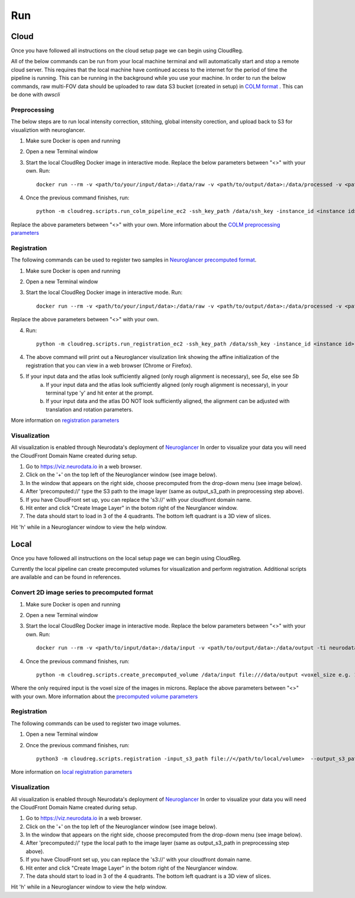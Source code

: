 ###
Run
###

*****
Cloud
*****

Once you have followed all instructions on the cloud setup page we can begin using CloudReg.

All of the below commands can be run from your local machine terminal and will automatically start and stop a remote cloud server. This requires that the local machine have continued access to the internet for the period of time the pipeline is running. This can be running in the background while you use your machine. 
In order to run the below commands, raw multi-FOV data should be uploaded to raw data S3 bucket (created in setup) in `COLM format <https://www.nature.com/articles/nprot.2014.123>`_ . This can be done with `awscli`


Preprocessing
-------------
The below steps are to run local intensity correction, stitching, global intensity corection, and upload back to S3 for visualiztion with neuroglancer.

1. Make sure Docker is open and running
2. Open a new Terminal window
3. Start the local CloudReg Docker image in interactive mode. Replace the below parameters between "<>" with your own. Run:: 
        
    docker run --rm -v <path/to/your/input/data>:/data/raw -v <path/to/output/data>:/data/processed -v <path/to/ssh/key>:/data/ssh_key -ti neurodata/cloudreg:local

4. Once the previous command finishes, run:: 

    python -m cloudreg.scripts.run_colm_pipeline_ec2 -ssh_key_path /data/ssh_key -instance_id <instance id> -input_s3_path <s3://path/to/raw/data> -output_s3_path <s3://path/to/output/data> -num_channels <number of channels imaged in raw data> -autofluorescence_channel <integer between 0 and max number of channels>
    
Replace the above parameters between "<>" with your own. More information about the `COLM preprocessing parameters <https://cloudreg.neurodata.io#cloudreg.scripts.run_registration_ec2.run_colm_pipeline_ec2>`_


Registration
------------
The following commands can be used to register two samples in `Neuroglancer precomputed format <https://github.com/google/neuroglancer/blob/master/src/neuroglancer/datasource/precomputed/volume.md>`_.

1. Make sure Docker is open and running
2. Open a new Terminal window
3. Start the local CloudReg Docker image in interactive mode. Run:: 
        
    docker run --rm -v <path/to/your/input/data>:/data/raw -v <path/to/output/data>:/data/processed -v <path/to/ssh/key>:/data/ssh_key -ti neurodata/cloudreg:local

Replace the above parameters between "<>" with your own.

4. Run::

    python -m cloudreg.scripts.run_registration_ec2 -ssh_key_path /data/ssh_key -instance_id <instance id> -input_s3_path <s3://path/to/raw/data> -output_s3_path <s3://path/to/output/data>  -orientation <3-letter orientation scheme>

4. The above command will print out a Neuroglancer visulization link showing the affine initialization of the registration that you can view in a web browser (Chrome or Firefox).
5. If your input data and the atlas look sufficiently aligned (only rough alignment is necessary), see `5a`, else see `5b`
    a) If your input data and the atlas look sufficiently aligned (only rough alignment is necessary), in your terminal type 'y' and hit enter at the prompt.
    b) If your input data and the atlas DO NOT look sufficiently aligned, the alignment can be adjusted with translation and rotation parameters. 

More information on `registration parameters <https://cloudreg.neurodata.io#cloudreg.scripts.run_registration_ec2.run_registration>`_


Visualization
-------------
All visualization is enabled through Neurodata's deployment of `Neuroglancer <https://viz.neurodata.io>`_
In order to visualize your data you will need the CloudFront Domain Name created during setup.

1. Go to https://viz.neurodata.io in a web browser. 
2. Click on the '+' on the top left of the Neuroglancer window (see image below). |ngl1|
3. In the window that appears on the right side, choose precomputed from the drop-down menu (see image below). |ngl2|
4. After 'precomputed://' type the S3 path to the image layer (same as output_s3_path in preprocessing step above). |ngl3|
5. If you have CloudFront set up, you can replace the 's3://' with your cloudfront domain name. |ngl4|
6. Hit enter and click "Create Image Layer" in the botom right of the Neurglancer window. |ngl5|
7. The data should start to load in 3 of the 4 quadrants. The bottom left quadrant is a 3D view of slices.

.. |ngl1| image:: _static/ngl1.png
.. |ngl2| image:: _static/ngl2.png
.. |ngl3| image:: _static/ngl3.png
.. |ngl4| image:: _static/ngl4.png
.. |ngl5| image:: _static/ngl5.png

Hit 'h' while in a Neuroglancer window to view the help window.


*****
Local
*****

Once you have followed all instructions on the local setup page we can begin using CloudReg.

Currently the local pipeline can create precomputed volumes for visualization and perform registration. Additional scripts are available and can be found in references.

Convert 2D image series to precomputed format
---------------------------------------------
1. Make sure Docker is open and running
2. Open a new Terminal window
3. Start the local CloudReg Docker image in interactive mode. Replace the below parameters between "<>" with your own. Run:: 
        
    docker run --rm -v <path/to/input/data>:/data/input -v <path/to/output/data>:/data/output -ti neurodata/cloudreg:local

4. Once the previous command finishes, run:: 

    python -m cloudreg.scripts.create_precomputed_volume /data/input file:///data/output <voxel_size e.g. 1.0 1.0 1.0>
    
Where the only required input is the voxel size of the images in microns. Replace the above parameters between "<>" with your own. More information about the `precomputed volume parameters <https://cloudreg.neurodata.io#cloudreg.scripts.create_precomputed_volume>`_


Registration
------------
The following commands can be used to register two image volumes.

1. Open a new Terminal window
2. Once the previous command finishes, run:: 

    python3 -m cloudreg.scripts.registration -input_s3_path file://</path/to/local/volume>  --output_s3_path file://</path/to/local/volume>  -log_s3_path file://</path/to/local/volume> -orientation RIP 

More  information on `local registration parameters <https://cloudreg.neurodata.io#cloudreg.scripts.registration>`_


Visualization
-------------
All visualization is enabled through Neurodata's deployment of `Neuroglancer <https://viz.neurodata.io>`_
In order to visualize your data you will need the CloudFront Domain Name created during setup.

1. Go to https://viz.neurodata.io in a web browser. 
2. Click on the '+' on the top left of the Neuroglancer window (see image below). |ngl1l|
3. In the window that appears on the right side, choose precomputed from the drop-down menu (see image below). |ngl2l|
4. After 'precomputed://' type the local path to the image layer (same as output_s3_path in preprocessing step above). |ngl3l|
5. If you have CloudFront set up, you can replace the 's3://' with your cloudfront domain name. |ngl4l|
6. Hit enter and click "Create Image Layer" in the botom right of the Neurglancer window. |ngl5l|
7. The data should start to load in 3 of the 4 quadrants. The bottom left quadrant is a 3D view of slices.

.. |ngl1l| image:: _static/ngl1.png
.. |ngl2l| image:: _static/ngl2.png
.. |ngl3l| image:: _static/ngl3.png
.. |ngl4l| image:: _static/ngl4.png
.. |ngl5l| image:: _static/ngl5.png

Hit 'h' while in a Neuroglancer window to view the help window.